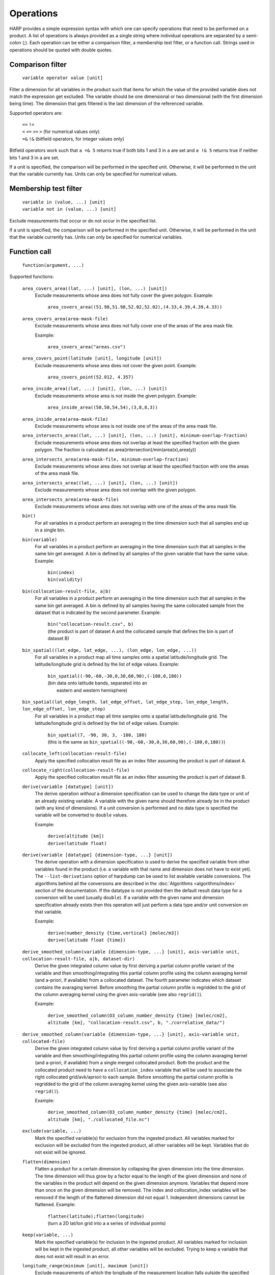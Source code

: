 Operations
==========

HARP provides a simple expression syntax with which one can specify operations that need to be performed on a product.
A list of operations is always provided as a single string where individual operations are separated by a semi-colon (`;`).
Each operation can be either a comparison filter, a membership test filter, or a function call.
Strings used in operations should be quoted with double quotes.

Comparison filter
-----------------

    ``variable operator value [unit]``

Filter a dimension for all variables in the product such that items for which
the value of the provided variable does not match the expression get excluded.
The variable should be one dimensional or two dimensional (with the first
dimension being time). The dimension that gets filtered is the last dimension
of the referenced variable.

Supported operators are:

    | ``==`` ``!=``
    | ``<`` ``<=`` ``>=`` ``>`` (for numerical values only)
    | ``=&`` ``!&`` (bitfield operators, for integer values only)


Bitfield operators work such that ``a =& 5`` returns true if both bits 1 and 3 in ``a`` are set
and ``a !& 5`` returns true if neither bits 1 and 3 in ``a`` are set.

If a unit is specified, the comparison will be performed in the specified unit.
Otherwise, it will be performed in the unit that the variable currently has.
Units can only be specified for numerical values.


Membership test filter
----------------------

    | ``variable in (value, ...) [unit]``
    | ``variable not in (value, ...) [unit]``

Exclude measurements that occur or do not occur in the specified list.

If a unit is specified, the comparison will be performed in the specified unit.
Otherwise, it will be performed in the unit that the variable currently has.
Units can only be specified for numerical variables.

Function call
-------------

    ``function(argument, ...)``

Supported functions:

    ``area_covers_area((lat, ...) [unit], (lon, ...) [unit])``
        Exclude measurements whose area does not fully cover the given polygon.
        Example:

            | ``area_covers_area((51.98,51.98,52.02,52.02),(4.33,4.39,4.39,4.33))``

    ``area_covers_area(area-mask-file)``
        Exclude measurements whose area does not fully cover one of the
        areas of the area mask file.

        Example:

            | ``area_covers_area("areas.csv")``

    ``area_covers_point(latitude [unit], longitude [unit])``
        Exclude measurements whose area does not cover the given point.
        Example:

            | ``area_covers_point(52.012, 4.357)``

    ``area_inside_area((lat, ...) [unit], (lon, ...) [unit])``
        Exclude measurements whose area is not inside the given polygon.
        Example:

            | ``area_inside_area((50,50,54,54),(3,8,8,3))``

    ``area_inside_area(area-mask-file)``
        Exclude measurements whose area is not inside one of the areas of
        the area mask file.

    ``area_intersects_area((lat, ...) [unit], (lon, ...) [unit], minimum-overlap-fraction)``
        Exclude measurements whose area does not overlap at least the
        specified fraction with the given polygon.
        The fraction is calculated as area(intersection)/min(area(x),area(y))

    ``area_intersects_area(area-mask-file, minimum-overlap-fraction)``
        Exclude measurements whose area does not overlap at least the
        specified fraction with one the areas of the area mask file.

    ``area_intersects_area((lat, ...) [unit], (lon, ...) [unit])``
        Exclude measurements whose area does not overlap with the given
        polygon.

    ``area_intersects_area(area-mask-file)``
        Exclude measurements whose area does not overlap with one of the
        areas of the area mask file.

    ``bin()``
        For all variables in a product perform an averaging in the time
        dimension such that all samples end up in a single bin.
    
    ``bin(variable)``
        For all variables in a product perform an averaging in the time
        dimension such that all samples in the same bin get averaged.
        A bin is defined by all samples of the given variable that have
        the same value.
        Example:

            | ``bin(index)``
            | ``bin(validity)``

    ``bin(collocation-result-file, a|b)``
        For all variables in a product perform an averaging in the time
        dimension such that all samples in the same bin get averaged.
        A bin is defined by all samples having the same collocated sample
        from the dataset that is indicated by the second parameter.
        Example:

            | ``bin("collocation-result.csv", b)``
            | (the product is part of dataset A and the collocated
              sample that defines the bin is part of dataset B)

    ``bin_spatial((lat_edge, lat_edge, ...), (lon_edge, lon_edge, ...))``
        For all variables in a product map all time samples onto a
        spatial latitude/longitude grid. The latitude/longitude grid is
        defined by the list of edge values.
        Example:

            | ``bin_spatial((-90,-60,-30,0,30,60,90),(-180,0,180))``
            | (bin data onto latitude bands, separated into an
            |  eastern and western hemisphere)

    ``bin_spatial(lat_edge_length, lat_edge_offset, lat_edge_step, lon_edge_length, lon_edge_offset, lon_edge_step)``
        For all variables in a product map all time samples onto a
        spatial latitude/longitude grid. The latitude/longitude grid is
        defined by the list of edge values.
        Example:

            | ``bin_spatial(7, -90, 30, 3, -180, 180)``
            | (this is the same as ``bin_spatial((-90,-60,-30,0,30,60,90),(-180,0,180))``)

    ``collocate_left(collocation-result-file)``
        Apply the specified collocation result file as an index
        filter assuming the product is part of dataset A.

    ``collocate_right(collocation-result-file)``
        Apply the specified collocation result file as an index
        filter assuming the product is part of dataset B.

    ``derive(variable [datatype] [unit])``
        The derive operation *without* a dimension specification can be
        used to change the data type or unit of an already existing
        variable. A variable with the given name should therefore already
        be in the product (with any kind of dimensions).
        If a unit conversion is performed and no data type is specified
        the variable will be converted to ``double`` values.

        Example:

            | ``derive(altitude [km])``
            | ``derive(latitude float)``

    ``derive(variable [datatype] {dimension-type, ...} [unit])``
        The derive operation *with* a dimension specification is used
        to derive the specified variable from other variables found in
        the product (i.e. a variable with that name and dimension does
        not have to exist yet). The ``--list-derivations`` option of
        harpdump can be used to list available variable conversions.
        The algorithms behind all the conversions are described
        in the :doc:`Algorithms <algorithms/index>` section of the
        documentation.
        If the datatype is not provided then the default result data
        type for a conversion will be used (usually ``double``).
        If a variable with the given name and dimension specification
        already exists then this operation will just perform a data
        type and/or unit conversion on that variable.

        Example:

            | ``derive(number_density {time,vertical} [molec/m3])``
            | ``derive(latitude float {time})``

    ``derive_smoothed_column(variable {dimension-type, ...} [unit], axis-variable unit, collocation-result-file, a|b, dataset-dir)``
        Derive the given integrated column value by first deriving
        a partial column profile variant of the variable and then
        smoothing/integrating this partial column profile using the
        column avaraging kernel (and a-priori, if available) from a
        collocated dataset. The fourth parameter indicates which dataset
        contains the avaraging kernel.
        Before smoothing the partial column profile is regridded to
        the grid of the column averaging kernel using the given
        axis-variable (see also ``regrid()``).

        Example:

            ``derive_smoothed_column(O3_column_number_density {time} [molec/cm2], altitude [km], "collocation-result.csv", b, "./correlative_data/")``

    ``derive_smoothed_column(variable {dimension-type, ...} [unit], axis-variable unit, collocated-file)``
        Derive the given integrated column value by first deriving
        a partial column profile variant of the variable and then
        smoothing/integrating this partial column profile using the
        column avaraging kernel (and a-priori, if available) from a
        single merged collocated product. Both the product and the
        collocated product need to have a ``collocation_index``
        variable that will be used to associate the right collocated
        grid/avk/apriori to each sample.
        Before smoothing the partial column profile is regridded to
        the grid of the column averaging kernel using the given
        axis-variable (see also ``regrid()``).

        Example:

            ``derive_smoothed_column(O3_column_number_density {time} [molec/cm2], altitude [km], "./collocated_file.nc")``

    ``exclude(variable, ...)``
        Mark the specified variable(s) for exclusion from the
        ingested product. All variables marked for exclusion
        will be excluded from the ingested product, all other
        variables will be kept.
        Variables that do not exist will be ignored.

    ``flatten(dimension)``
        Flatten a product for a certain dimension by collapsing the
        given dimension into the time dimension. The time dimension
        will thus grow by a factor equal to the length of the given
        dimension and none of the variables in the product will
        depend on the given dimension anymore. Variables that depend
        more than once on the given dimension will be removed. The
        index and collocation_index variables will be removed if the
        length of the flattened dimension did not equal 1.
        Independent dimensions cannot be flattened.
        Example:

            | ``flatten(latitude);flatten(longitude)``
            | (turn a 2D lat/lon grid into a a series of individual points)

    ``keep(variable, ...)``
        Mark the specified variable(s) for inclusion in the
        ingested product. All variables marked for inclusion
        will be kept in the ingested product, all other
        variables will be excluded.
        Trying to keep a variable that does not exist will
        result in an error.

    ``longitude_range(minimum [unit], maximum [unit])``
        Exclude measurements of which the longitude of the
        measurement location falls outside the specified range.
        This function correctly handles longitude ranges that
        cross the international date line.

            | ``longitude_range(179.0, -179.0)``
            | (select a 2 degree range around the international dateline)

    ``point_distance(latitude [unit], longitude [unit], distance [unit])``
        Exclude measurements whose point location is situated further than
        the specified distance from the given location.
        Example:

            ``point_distance(52.012, 4.357, 3 [km])``

    ``point_in_area((lat, ...) [unit], (lon, ...) [unit])``
        Exclude measurements whose point location does not fall inside the
        measurement area.
        Example:

            ``point_in_area((50,50,54,54) [degN],(3,8,8,3) [degE])``

    ``point_in_area(area-mask-file)``
        Exclude measurements whose point location does not fall inside one of
        the areas from the area mask file.

    ``regrid(dimension, axis-variable unit, (value, ...))``
        Regrid all variables in the product for the given dimension using
        the given axis variable as target grid. The operation will use a
        ``derive(axis-variable {[time,]dimension} unit)`` to determine
        the current grid. The target grid is specified as a list of values.
        Example:

            ``regrid(vertical, altitude [km], (1.0, 2.0, 5.0, 10.0, 15.0, 20.0, 30.0))``

    ``regrid(dimension, axis-variable unit, (value, ...), (value, ...))``
        Regrid all variables in the product for the given dimension using
        the given axis variable as target grid. The operation will use a
        ``derive(axis-variable {[time,]dimension} unit)`` and
        ``derive(<axis-variable>_bounds {[time,]dimension} unit)`` to
        determine the current grid and boundaries. The target grid mid points
        are specified by the first list of values and the target grid
        boundaries by the second list of values. If there are N mid points,
        then the list of boundary values can either contain N+1 points if the
        boundaries are adjacent or 2N points to define each boundary pair
        separately.
        Example:

            | ``regrid(vertical, altitude [km], (1.0, 2.0, 5.0), (0.0, 1.5, 3.0, 7.0))``
            | ``regrid(vertical, altitude [km], (1.0, 2.0, 5.0), (0.5, 1.5, 1.5, 2.5, 4.0, 6.0))``

    ``regrid(dimension, axis-variable unit, length, offset, step)``
        Regrid all variables in the product for the given dimension using
        the given axis variable as target grid. The operation will use a
        ``derive(axis-variable {[time,]dimension} unit)`` to determine
        the current grid. The target grid is specified as using a length,
        offset, and step parameters.
        Example:

            | ``regrid(vertical, altitude [km], 10, 0.5, 1.0)``
            | (indicating a grid of altitudes 0.5, 1.5, ..., 9.5)
            | ``regrid(time, datetime [hours since 2017-04-01], 23, 0.5, 1.0)``

    ``regrid(dimension, axis-variable unit, collocation-result-file, a|b, dataset-dir)``
        Regrid all variables in the product for the given dimension using the
        target grid taken from a collocated dataset. The fourth parameter
        indicates which dataset contains the target grid.
        Example:

            ``regrid(vertical, altitude [km], "collocation-result.csv", b, "./correlative_data/")``

    ``regrid(dimension, axis-variable unit, collocated-file)``
        Regrid all variables in the product for the given dimension using the
        target grid taken from a single merged collocated product. Both the
        product and the collocated product need to have a ``collocation_index``
        variable that will be used to associate the right collocated grid to
        each sample.
        Example:

            ``regrid(vertical, altitude [km], "./collocated_file.nc")``

    ``rename(variable, new_name)``
        Rename the variable to the new name.
        Note that this operation should be used with care since it will
        change the meaning of the data (potentially interpreting it
        incorrectly in further operations). It is primarilly meant to
        add/remove prefixes (such as surface/tropospheric/etc.) to allow
        the variable to be used in a more specific (with prefix) or
        generic (without prefix) way.
        Example:

            ``rename("surface_temperature", "temperature")``

    ``set(option, value)``
        Set a specific option in HARP.
        Both the option and value parameters need to be provided as string
        values (using double quotes).
        Options will be set 'globally' in HARP and will persists for all
        further operations in the list. After termination of the list of
        operations, all HARP options will be reverted back to their initial
        values.
        Available options are:

        ``afgl86``
            Possible values are:

            - ``disabled`` (default) disable the use of AFGL86 climatology
              in variable conversions
            - ``enabled`` enable the use of AFGL86 climatology in variable
              conversions (using seasonal and latitude band dependence)
            - ``usstd76`` enable AFGL86 using US Standard profiles

        ``regrid_out_of_bounds``
            Determine how to deal with interpolation of target grid values
            that fall outside the source grid range.
            Possible values are:

            - ``nan`` (default) to set values outside the range to NaN
            - ``edge`` to use the nearest edge value
            - ``extrapolate`` to perform extrapolation

        Example:

            | ``set("afgl86", "enabled")``
            | ``set("regrid_out_of_bounds", "extrapolate")``

    ``smooth(variable, dimension, axis-variable unit, collocation-result-file, a|b, dataset-dir)``
        Smooth the given variable in the product for the given dimension
        using the avaraging kernel (and a-priori profile, if available)
        from a collocated dataset. The fifth parameter indicates which
        dataset contains the avaraging kernel. Before smoothing the
        product is regridded to the grid of the averaging kernel using
        the given axis-variable (see also ``regrid()``).
        Example:

            ``smooth(O3_number_density, vertical, altitude [km], "collocation-result.csv", b, "./correlative_data/")``

    ``smooth((variable, variable, ...), dimension, axis-variable unit, collocation-result-file, a|b, dataset-dir)``
        Same as above, but then providing a list of variables that need
        to be smoothed. For each variable an associated averaging kernel
        (and associated a-priori, if applicable) needs to be present in
        the collocated dataset.

    ``smooth(variable, dimension, axis-variable unit, collocated-file)``
        Smooth the given variable in the product for the given dimension
        using the avaraging kernel (and a-priori profile, if available)
        from a single merged collocated product. Both the product and the
        collocated product need to have a ``collocation_index`` variable
        that will be used to associate the right collocated grid/avk/apriori
        to each sample.
        Before smoothing the product is regridded to the grid of the
        averaging kernel using the given axis-variable (see also ``regrid()``).
        Example:

            ``smooth(O3_number_density, vertical, altitude [km], "./collocated_file.nc")``

    ``smooth((variable, variable, ...), dimension, axis-variable unit, collocated-file)``
        Same as above, but then providing a list of variables that need
        to be smoothed. For each variable an associated averaging kernel
        (and associated a-priori, if applicable) needs to be present in
        the merged collocated file.

    ``sort(variable)``
        Reorder a dimension for all variables in the product such that the
    	variable provided as parameter ends up being sorted. The variable
    	should be one dimensional and the dimension that gets reordered is
    	this dimension of the referenced variable.

    ``valid(variable)``
        Filter a dimension for all variables in the product such that
        invalid values for the variable provided as parameter get excluded
        (values outside the valid range of the variable, or NaN).
        This operation is executed similar to a comparison filter.

    ``wrap(variable [unit], minimum, maximum)``
        Wrap the values of the variable to the range given by minimum
        and maximum. The result is: min + (value - min) % (max - min)
        Example:

            ``wrap(longitude [degree_east], -180, 180)``


Collocation result file
-----------------------

The format of the collocation result file is described in the
:doc:`conventions <conventions/collocation_result>` section of the HARP documentation.

Area mask file
--------------

A comma separated (csv) file is used as input for area filters.

It has the following format:

::

    lat0,lon0,lat1,lon1,lat2,lon2,lat3,lon3
    0.0,60.0,40.0,60.0,40.0,-60.0,0.0,-60.0
    ...

It starts with a header with latitude, longitude column headers (this
header will be skipped by HARP). Then, each further line defines a polygon.
Each polygon consists of the vertices as defined on that line.

Examples
--------

    | ``derive(altitude {time} [km]); pressure > 3.0 [bar]``
    | ``point_distance(-52.5 [degree], 1.0 [rad], 1e3 [km])``
    | ``index in (0, 10, 20, 30, 40); valid(pressure)``

Formal definition
-----------------

::

    digit = '0'|'1'|'2'|'3'|'4'|'5'|'6'|'7'|'8'|'9' ;
    sign = '+'|'-' ;

    alpha =
       'a'|'b'|'c'|'d'|'e'|'f'|'g'|'h'|'i'|'j'|'k'|'l'|'m'|
       'n'|'o'|'p'|'q'|'r'|'s'|'t'|'u'|'v'|'w'|'x'|'y'|'z'|
       'A'|'B'|'C'|'D'|'E'|'F'|'G'|'H'|'I'|'J'|'K'|'L'|'M'|
       'N'|'O'|'P'|'Q'|'R'|'S'|'T'|'U'|'V'|'W'|'X'|'Y'|'Z' ;

    character = alpha | digit |
       ' '|'!'|'"'|'#'|'$'|'%'|'&'|"'"|'('|')'|'*'|'+'|','|
       '-'|'.'|'/'|':'|';'|'<'|'='|'>'|'?'|'@'|'['|'\'|']'|
       '^'|'_'|'`'|'{'|'|'|'}'|'~' ;

    identifier = alpha, [{alpha | digit | '_'}] ;

    variable = identifier ;

    variablelist =
       variable |
       variablelist, ',', variable ;

    intvalue = [sign], {digit} ;

    floatvalue =
       [sign], ('N' | 'n'), ('A' | 'a'), ('N' | 'n') |
       [sign], ('I' | 'i'), ('N' | 'n'), ('F' | 'f') |
       (intvalue, '.', [{digit}] | '.', {digit}), [('D' | 'd' | 'E' | 'e'), intvalue] ;

    stringvalue = '"', [{character-('\', '"') | '\' character}], '"' ;

    value = intvalue | floatvalue | stringvalue ;

    intvaluelist =
       intvalue |
       intvaluelist, ',', intvalue;

    floatvaluelist =
       floatvalue |
       floatvaluelist, ',', floatvalue;

    stringvaluelist =
       stringvalue |
       stringvaluelist, ',', stringvalue;

    valuelist = intvaluelist | floatvaluelist | stringvaluelist ;

    unit = '[', [{character-(']')}], ']' ;

    datatype = 'int8' | 'int16' | 'int32' | 'float' | 'double' | 'string' ;

    dimension = 'time' | 'latitude' | 'longitude' | 'vertical' | 'spectral' | 'independent' ;

    dimensionlist =
       dimension |
       dimensionlist, ',', dimension ;

    dimensionspec = '{' dimensionlist '}' ;

    functioncall =
       'area_covers_area', '(', '(', floatvaluelist, ')', [unit], '(', floatvaluelist, ')', [unit], ')' |
       'area_covers_area', '(', stringvalue, ')' |
       'area_covers_point', '(', floatvalue, [unit], ',', floatvalue, [unit], ')' |
       'area_inside_area', '(', '(', floatvaluelist, ')', [unit], '(', floatvaluelist, ')', [unit], ')' |
       'area_inside_area', '(', stringvalue, ')' |
       'area_intersects_area', '(', '(', floatvaluelist, ')', [unit], '(', floatvaluelist, ')', [unit], ',', floatvalue, ')' |
       'area_intersects_area', '(', stringvalue, ',', floatvalue, ')' |
       'area_intersects_area', '(', '(', floatvaluelist, ')', [unit], '(', floatvaluelist, ')', [unit], ')' |
       'area_intersects_area', '(', stringvalue, ')' |
       'bin', '(', [variable], ')' |
       'bin', '(', stringvalue, ',', ( 'a' | 'b' ), ')' |
       'collocate_left', '(', stringvalue, ')' |
       'collocate_right', '(', stringvalue, ')' |
       'derive', '(', variable, [datatype], [dimensionspec], [unit], ')' |
       'derive_smoothed_column', '(', variable, dimensionspec, [unit], ',', variable, unit, ',', stringvalue, ',', ( 'a' | 'b' ), ',', stringvalue, ')' |
       'derive_smoothed_column', '(', variable, dimensionspec, [unit], ',', variable, unit, ',', stringvalue, ')' |
       'exclude', '(', variablelist, ')' |
       'flatten', '(', dimension, ')' |
       'keep', '(', variablelist, ')' |
       'longitude_range', '(', floatvalue, [unit], ',', floatvalue, [unit], ')' |
       'point_distance', '(', floatvalue, [unit], ',', floatvalue, [unit], ',', floatvalue, [unit], ')' |
       'point_in_area', '(', '(', floatvaluelist, ')', [unit], '(', floatvaluelist, ')', [unit], ')' |
       'point_in_area', '(', stringvalue, ')' |
       'regrid', '(', dimension, ',', variable, unit, ',', '(', floatvaluelist, ')', ')' |
       'regrid', '(', dimension, ',', variable, unit, ',', '(', floatvaluelist, ')', ',', '(', floatvaluelist, ')', ')' |
       'regrid', '(', dimension, ',', variable, unit, ',', intvalue, ',', floatvalue, ',', floatvalue, ')' |
       'regrid', '(', dimension, ',', variable, unit, ',', stringvalue, ',', ( 'a' | 'b' ), ',', stringvalue, ')' |
       'regrid', '(', dimension, ',', variable, unit, ',', stringvalue, ')' |
       'rename', '(', variable, ',', variable, ')' |
       'set', '(', stringvalue, ',', stringvalue, ')' |
       'smooth', '(', variable, ',', dimension, ',', variable, unit, ',', stringvalue, ',', ( 'a' | 'b' ), ',', stringvalue, ')' |
       'smooth', '(', '(', variablelist, ')', ',', dimension, ',', variable, unit, ',', stringvalue, ',', ( 'a' | 'b' ), ',', stringvalue, ')' |
       'smooth', '(', variable, ',', dimension, ',', variable, unit, ',', stringvalue, ')' |
       'smooth', '(', '(', variablelist, ')', ',', dimension, ',', variable, unit, ',', stringvalue, ')' |
       'sort', '(', variable, ')' |
       'valid', '(', variable, ')' |
       'wrap', '(', variable, [unit], ',', floatvalue, ',', floatvalue, ')' ;

    operationexpr =
       variable, operator, value, [unit] |
       variable, ['not'], 'in', '(', valuelist, ')', [unit] |
       functioncall |
       operationexpr, ';', operationexpr ;

    operations =
       operationexpr ';' |
       operationexpr ;
